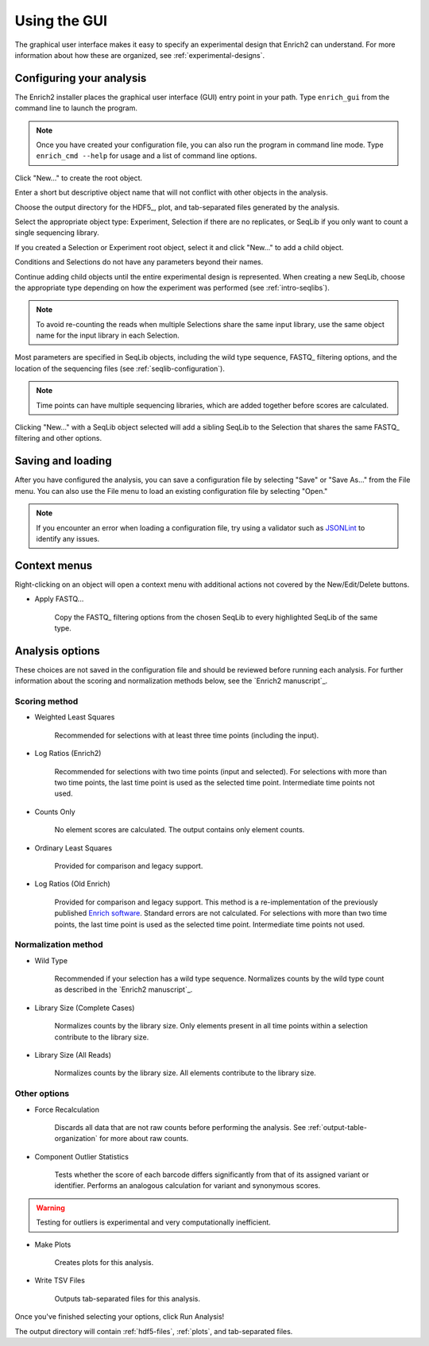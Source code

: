 .. _gui-documentation:

Using the GUI
======================

The graphical user interface makes it easy to specify an experimental design that Enrich2 can understand. For more information about how these are organized, see :ref:`experimental-designs`.

Configuring your analysis
------------------------------------

The Enrich2 installer places the graphical user interface (GUI) entry point in your path. Type ``enrich_gui`` from the command line to launch the program. 

.. note:: Once you have created your configuration file, you can also run the program in command line mode. Type ``enrich_cmd --help`` for usage and a list of command line options.

.. image:: _static/gui_screenshots/empty.png
	:alt: The Enrich2 GUI window upon launch

Click "New..." to create the root object.

.. image:: _static/gui_screenshots/new_root.png
	:alt: The new root object window

Enter a short but descriptive object name that will not conflict with other objects in the analysis.

Choose the output directory for the HDF5_, plot, and tab-separated files generated by the analysis.

Select the appropriate object type: Experiment, Selection if there are no replicates, or SeqLib if you only want to count a single sequencing library.

If you created a Selection or Experiment root object, select it and click "New..." to add a child object.

.. image:: _static/gui_screenshots/new_child.png
	:alt: Creating a child object

Conditions and Selections do not have any parameters beyond their names.

Continue adding child objects until the entire experimental design is represented.
When creating a new SeqLib, choose the appropriate type depending on how the 
experiment was performed (see :ref:`intro-seqlibs`).

.. note:: To avoid re-counting the reads when multiple Selections share the same input library, use the same object name for the input library in each Selection.

Most parameters are specified in SeqLib objects, including the wild type sequence, FASTQ_ filtering options, and the location of the sequencing files (see :ref:`seqlib-configuration`).

.. note:: Time points can have multiple sequencing libraries, which are added together before scores are calculated.

.. image:: _static/gui_screenshots/seqlib.png
	:alt: Editing a SeqLib object

Clicking "New..." with a SeqLib object selected will add a sibling SeqLib to the Selection that shares the same FASTQ_ filtering and other options.  

Saving and loading
---------------------------

After you have configured the analysis, you can save a configuration file by selecting "Save" or "Save As..." from the File menu. You can also use the File menu to load an existing configuration file by selecting "Open."

.. note:: If you encounter an error when loading a configuration file, try using a validator such as `JSONLint <http://jsonlint.com/>`_ to identify any issues. 

Context menus
---------------------------

Right-clicking on an object will open a context menu with additional actions not covered by the New/Edit/Delete buttons.

.. image:: _static/gui_screenshots/context_menu.png
	:alt: Right-click context menu for a SeqLib

* Apply FASTQ...

	Copy the FASTQ_ filtering options from the chosen SeqLib to every highlighted SeqLib of the same type. 

.. _analysis-options:

Analysis options
---------------------

These choices are not saved in the configuration file and should be reviewed before running each analysis. For further information about the scoring and normalization methods below, see the `Enrich2 manuscript`_.

Scoring method
+++++++++++++++++++++++

* Weighted Least Squares

	Recommended for selections with at least three time points (including the input). 

* Log Ratios (Enrich2)
	
	 Recommended for selections with two time points (input and selected). For selections with more than two time points, the last time point is used as the selected time point. Intermediate time points not used.

* Counts Only

	No element scores are calculated. The output contains only element counts.

* Ordinary Least Squares

	Provided for comparison and legacy support.

* Log Ratios (Old Enrich)

	Provided for comparison and legacy support. This method is a re-implementation of the previously published `Enrich software <http://www.ncbi.nlm.nih.gov/pmc/articles/PMC3232369/>`_. Standard errors are not calculated. For selections with more than two time points, the last time point is used as the selected time point. Intermediate time points not used.

Normalization method
+++++++++++++++++++++++

* Wild Type

	Recommended if your selection has a wild type sequence. Normalizes counts by the wild type count as described in the `Enrich2 manuscript`_.

* Library Size (Complete Cases)

	Normalizes counts by the library size. Only elements present in all time points within a selection contribute to the library size.

* Library Size (All Reads)

	Normalizes counts by the library size. All elements contribute to the library size.

Other options
+++++++++++++++++++++++

* Force Recalculation

	Discards all data that are not raw counts before performing the analysis. See :ref:`output-table-organization` for more about raw counts.

* Component Outlier Statistics

	Tests whether the score of each barcode differs significantly from that of its assigned variant or identifier. Performs an analogous calculation for variant and synonymous scores.

.. warning:: Testing for outliers is experimental and very computationally inefficient.

* Make Plots

	Creates plots for this analysis.

* Write TSV Files

	Outputs tab-separated files for this analysis.

Once you've finished selecting your options, click Run Analysis!

The output directory will contain :ref:`hdf5-files`, :ref:`plots`, and tab-separated files.

